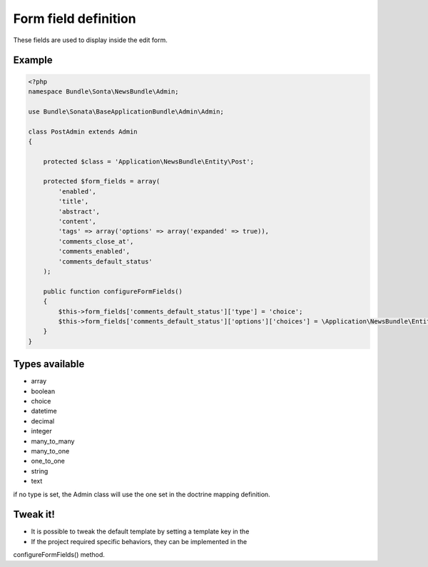 Form field definition
=====================

These fields are used to display inside the edit form.

Example
-------

.. code-block:: php

    <?php
    namespace Bundle\Sonta\NewsBundle\Admin;

    use Bundle\Sonata\BaseApplicationBundle\Admin\Admin;

    class PostAdmin extends Admin
    {

        protected $class = 'Application\NewsBundle\Entity\Post';

        protected $form_fields = array(
            'enabled',
            'title',
            'abstract',
            'content',
            'tags' => array('options' => array('expanded' => true)),
            'comments_close_at',
            'comments_enabled',
            'comments_default_status'
        );

        public function configureFormFields()
        {
            $this->form_fields['comments_default_status']['type'] = 'choice';
            $this->form_fields['comments_default_status']['options']['choices'] = \Application\NewsBundle\Entity\Comment::getStatusList();
        }
    }

Types available
---------------

- array
- boolean
- choice
- datetime
- decimal
- integer
- many_to_many
- many_to_one
- one_to_one
- string
- text

if no type is set, the Admin class will use the one set in the doctrine mapping definition.

Tweak it!
---------

- It is possible to tweak the default template by setting a template key in the
- If the project required specific behaviors, they can be implemented in the
configureFormFields() method.

